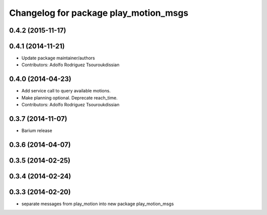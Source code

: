 ^^^^^^^^^^^^^^^^^^^^^^^^^^^^^^^^^^^^^^
Changelog for package play_motion_msgs
^^^^^^^^^^^^^^^^^^^^^^^^^^^^^^^^^^^^^^

0.4.2 (2015-11-17)
------------------

0.4.1 (2014-11-21)
------------------
* Update package maintainer/authors
* Contributors: Adolfo Rodriguez Tsouroukdissian

0.4.0 (2014-04-23)
------------------
* Add service call to query available motions.
* Make planning optional. Deprecate reach_time.
* Contributors: Adolfo Rodriguez Tsouroukdissian

0.3.7 (2014-11-07)
------------------
* Barium release

0.3.6 (2014-04-07)
------------------

0.3.5 (2014-02-25)
------------------

0.3.4 (2014-02-24)
------------------

0.3.3 (2014-02-20)
------------------
* separate messages from play_motion into new package play_motion_msgs


